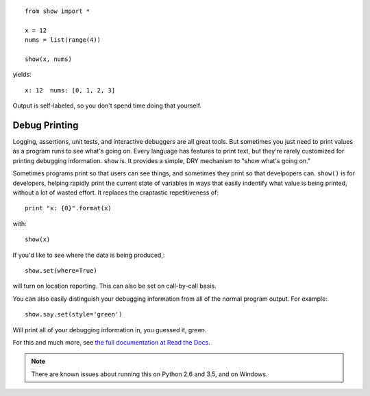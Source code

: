 | |version| |downloads| |supported-versions| |supported-implementations| |wheel| |coverage|

.. |version| image:: http://img.shields.io/pypi/v/show.png?style=flat
    :alt: PyPI Package latest release
    :target: https://pypi.python.org/pypi/show

.. |downloads| image:: http://img.shields.io/pypi/dm/show.png?style=flat
    :alt: PyPI Package monthly downloads
    :target: https://pypi.python.org/pypi/show

.. |supported-versions| image:: https://img.shields.io/pypi/pyversions/show.svg
    :alt: Supported versions
    :target: https://pypi.python.org/pypi/show

.. |supported-implementations| image:: https://img.shields.io/pypi/implementation/show.svg
    :alt: Supported implementations
    :target: https://pypi.python.org/pypi/show

.. |wheel| image:: https://img.shields.io/pypi/wheel/show.svg
    :alt: Wheel packaging support
    :target: https://pypi.python.org/pypi/show

.. |coverage| image:: https://img.shields.io/badge/test_coverage-57%25-87CEFA.svg
    :alt: Test line coverage
    :target: https://pypi.python.org/pypi/show

::

    from show import *

    x = 12
    nums = list(range(4))

    show(x, nums)

yields::

    x: 12  nums: [0, 1, 2, 3]

Output is self-labeled, so you don't spend time
doing that yourself.

Debug Printing
==============

Logging, assertions, unit tests, and interactive debuggers are all great
tools. But sometimes you just need to print values as a program runs to see
what's going on. Every language has features to print text, but they're
rarely customized for printing debugging information. ``show`` is. It
provides a simple, DRY mechanism to "show what's going on."

Sometimes programs print so that users can see things, and sometimes they
print so that develpopers can. ``show()`` is for developers, helping rapidly
print the current state of variables in ways that easily indentify what
value is being printed, without a lot of wasted effort. It replaces the
craptastic repetitiveness of::

    print "x: {0}".format(x)

with::

    show(x)

If you'd like to see where the data is being produced,::

    show.set(where=True)

will turn on location reporting. This can also be set on call-by-call basis.

You can also easily distinguish your debugging information from all of the normal
program output. For example::

    show.say.set(style='green')

Will print all of your debugging information in, you guessed it, green.

For this and much more, see `the full documentation at Read the Docs
<http://show.readthedocs.org/en/latest/>`_.

.. note:: There are known issues about running this on Python 2.6 and 3.5,
    and on Windows.

